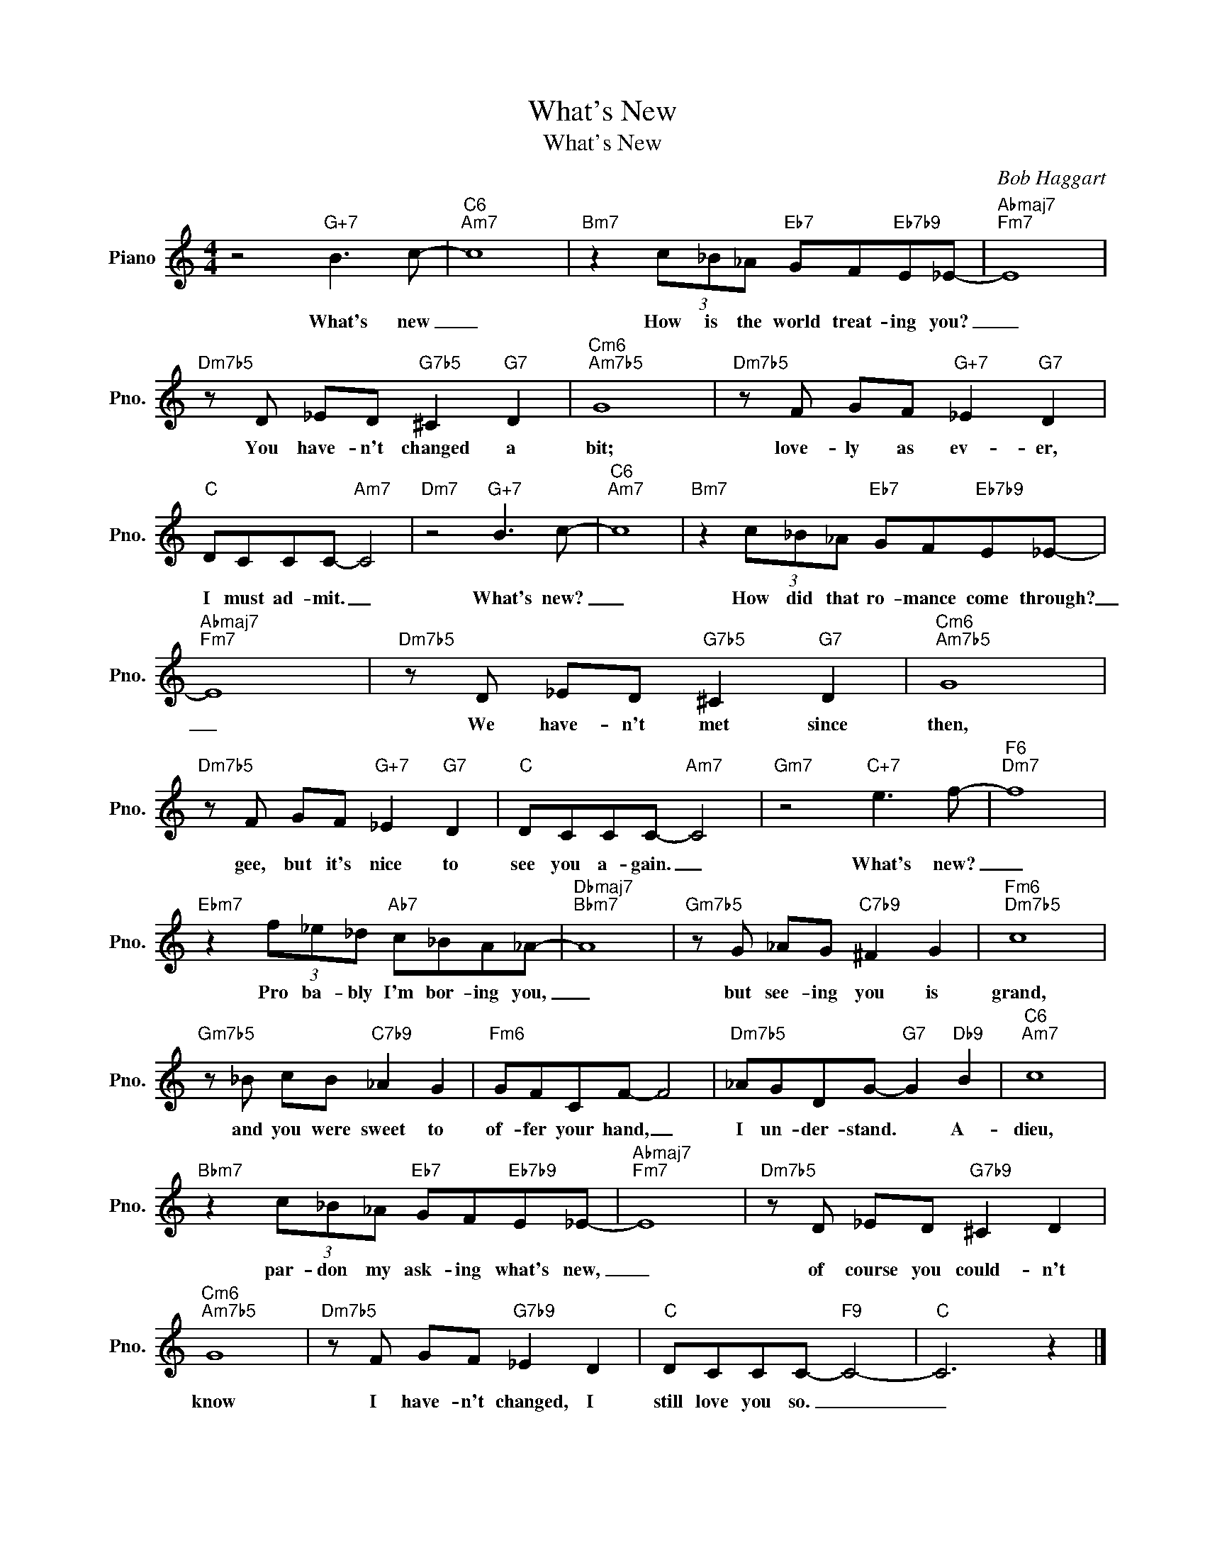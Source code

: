 X:1
T:What's New
T:What's New
C:Bob Haggart
Z:All Rights Reserved
L:1/8
M:4/4
K:C
V:1 treble nm="Piano" snm="Pno."
%%MIDI program 0
%%MIDI control 7 100
%%MIDI control 10 64
V:1
 z4"G+7" B3 c- |"C6""Am7" c8 |"Bm7" z2 (3c_B_A"Eb7" GF"Eb7b9"E_E- |"Abmaj7""Fm7" E8 | %4
w: What's new|_|How is the world treat- ing you?|_|
"Dm7b5" z D _ED"G7b5" ^C2"G7" D2 |"Cm6""Am7b5" G8 |"Dm7b5" z F GF"G+7" _E2"G7" D2 | %7
w: You have- n't changed a|bit;|love- ly as ev- er,|
"C" DCCC-"Am7" C4 |"Dm7" z4"G+7" B3 c- |"C6""Am7" c8 |"Bm7" z2 (3c_B_A"Eb7" GF"Eb7b9"E_E- | %11
w: I must ad- mit. _|What's new?|_|How did that ro- mance come through?|
"Abmaj7""Fm7" E8 |"Dm7b5" z D _ED"G7b5" ^C2"G7" D2 |"Cm6""Am7b5" G8 | %14
w: _|We have- n't met since|then,|
"Dm7b5" z F GF"G+7" _E2"G7" D2 |"C" DCCC-"Am7" C4 |"Gm7" z4"C+7" e3 f- |"F6""Dm7" f8 | %18
w: gee, but it's nice to|see you a- gain. _|What's new?|_|
"Ebm7" z2 (3f_e_d"Ab7" c_BA_A- |"Dbmaj7""Bbm7" A8 |"Gm7b5" z G _AG"C7b9" ^F2 G2 |"Fm6""Dm7b5" c8 | %22
w: Pro ba- bly I'm bor- ing you,|_|but see- ing you is|grand,|
"Gm7b5" z _B cB"C7b9" _A2 G2 |"Fm6" GFCF- F4 |"Dm7b5" _AGDG-"G7" G2"Db9" B2 |"C6""Am7" c8 | %26
w: and you were sweet to|of- fer your hand, _|I un- der- stand. * A-|dieu,|
"Bbm7" z2 (3c_B_A"Eb7" GF"Eb7b9"E_E- |"Abmaj7""Fm7" E8 |"Dm7b5" z D _ED"G7b9" ^C2 D2 | %29
w: par- don my ask- ing what's new,|_|of course you could- n't|
"Cm6""Am7b5" G8 |"Dm7b5" z F GF"G7b9" _E2 D2 |"C" DCCC-"F9" C4- |"C" C6 z2 |] %33
w: know|I have- n't changed, I|still love you so. _|_|

